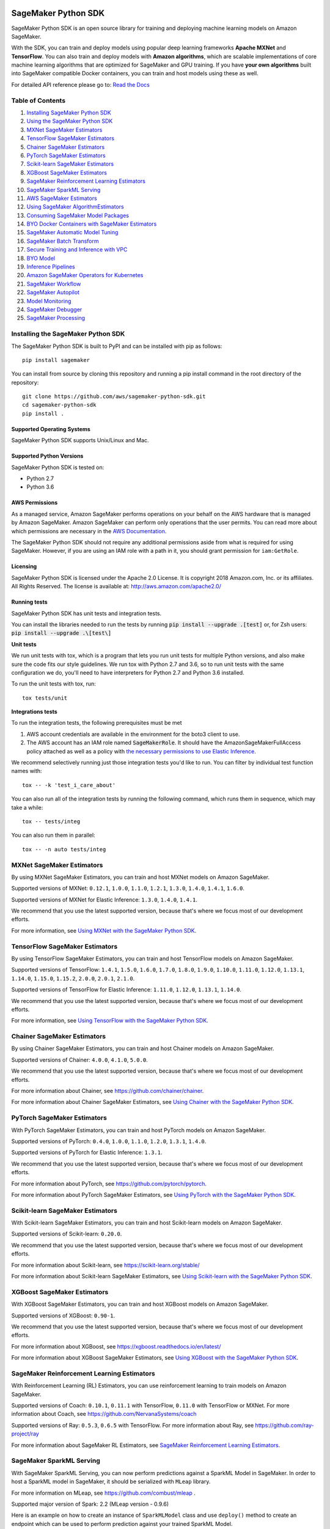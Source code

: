 .. image:: https://github.com/aws/sagemaker-python-sdk/raw/master/branding/icon/sagemaker-banner.png
    :height: 100px
    :alt: SageMaker

====================
SageMaker Python SDK
====================

.. image:: https://img.shields.io/pypi/v/sagemaker.svg
   :target: https://pypi.python.org/pypi/sagemaker
   :alt: Latest Version

.. image:: https://img.shields.io/pypi/pyversions/sagemaker.svg
   :target: https://pypi.python.org/pypi/sagemaker
   :alt: Supported Python Versions

.. image:: https://img.shields.io/badge/code_style-black-000000.svg
   :target: https://github.com/python/black
   :alt: Code style: black

.. image:: https://readthedocs.org/projects/sagemaker/badge/?version=stable
   :target: https://sagemaker.readthedocs.io/en/stable/
   :alt: Documentation Status

SageMaker Python SDK is an open source library for training and deploying machine learning models on Amazon SageMaker.

With the SDK, you can train and deploy models using popular deep learning frameworks **Apache MXNet** and **TensorFlow**.
You can also train and deploy models with **Amazon algorithms**,
which are scalable implementations of core machine learning algorithms that are optimized for SageMaker and GPU training.
If you have **your own algorithms** built into SageMaker compatible Docker containers, you can train and host models using these as well.

For detailed API reference please go to: `Read the Docs <https://sagemaker.readthedocs.io>`_

Table of Contents
-----------------

1. `Installing SageMaker Python SDK <#installing-the-sagemaker-python-sdk>`__
2. `Using the SageMaker Python SDK <https://sagemaker.readthedocs.io/en/stable/overview.html>`__
3. `MXNet SageMaker Estimators <#mxnet-sagemaker-estimators>`__
4. `TensorFlow SageMaker Estimators <#tensorflow-sagemaker-estimators>`__
5. `Chainer SageMaker Estimators <#chainer-sagemaker-estimators>`__
6. `PyTorch SageMaker Estimators <#pytorch-sagemaker-estimators>`__
7. `Scikit-learn SageMaker Estimators <#scikit-learn-sagemaker-estimators>`__
8. `XGBoost SageMaker Estimators <#xgboost-sagemaker-estimators>`__
9. `SageMaker Reinforcement Learning Estimators <#sagemaker-reinforcement-learning-estimators>`__
10. `SageMaker SparkML Serving <#sagemaker-sparkml-serving>`__
11. `AWS SageMaker Estimators <#aws-sagemaker-estimators>`__
12. `Using SageMaker AlgorithmEstimators <https://sagemaker.readthedocs.io/en/stable/overview.html#using-sagemaker-algorithmestimators>`__
13. `Consuming SageMaker Model Packages <https://sagemaker.readthedocs.io/en/stable/overview.html#consuming-sagemaker-model-packages>`__
14. `BYO Docker Containers with SageMaker Estimators <https://sagemaker.readthedocs.io/en/stable/overview.html#byo-docker-containers-with-sagemaker-estimators>`__
15. `SageMaker Automatic Model Tuning <https://sagemaker.readthedocs.io/en/stable/overview.html#sagemaker-automatic-model-tuning>`__
16. `SageMaker Batch Transform <https://sagemaker.readthedocs.io/en/stable/overview.html#sagemaker-batch-transform>`__
17. `Secure Training and Inference with VPC <https://sagemaker.readthedocs.io/en/stable/overview.html#secure-training-and-inference-with-vpc>`__
18. `BYO Model <https://sagemaker.readthedocs.io/en/stable/overview.html#byo-model>`__
19. `Inference Pipelines <https://sagemaker.readthedocs.io/en/stable/overview.html#inference-pipelines>`__
20. `Amazon SageMaker Operators for Kubernetes <#amazon-sagemaker-operators-for-kubernetes>`__
21. `SageMaker Workflow <#sagemaker-workflow>`__
22. `SageMaker Autopilot <#sagemaker-autopilot>`__
23. `Model Monitoring <#amazon-sagemaker-model-monitoring>`__
24. `SageMaker Debugger <#amazon-sagemaker-debugger>`__
25. `SageMaker Processing <#amazon-sagemaker-processing>`__


Installing the SageMaker Python SDK
-----------------------------------

The SageMaker Python SDK is built to PyPI and can be installed with pip as follows:

::

    pip install sagemaker

You can install from source by cloning this repository and running a pip install command in the root directory of the repository:

::

    git clone https://github.com/aws/sagemaker-python-sdk.git
    cd sagemaker-python-sdk
    pip install .

Supported Operating Systems
~~~~~~~~~~~~~~~~~~~~~~~~~~~

SageMaker Python SDK supports Unix/Linux and Mac.

Supported Python Versions
~~~~~~~~~~~~~~~~~~~~~~~~~

SageMaker Python SDK is tested on:

- Python 2.7
- Python 3.6

AWS Permissions
~~~~~~~~~~~~~~~

As a managed service, Amazon SageMaker performs operations on your behalf on the AWS hardware that is managed by Amazon SageMaker.
Amazon SageMaker can perform only operations that the user permits.
You can read more about which permissions are necessary in the `AWS Documentation <https://docs.aws.amazon.com/sagemaker/latest/dg/sagemaker-roles.html>`__.

The SageMaker Python SDK should not require any additional permissions aside from what is required for using SageMaker.
However, if you are using an IAM role with a path in it, you should grant permission for ``iam:GetRole``.

Licensing
~~~~~~~~~
SageMaker Python SDK is licensed under the Apache 2.0 License. It is copyright 2018 Amazon.com, Inc. or its affiliates. All Rights Reserved. The license is available at:
http://aws.amazon.com/apache2.0/

Running tests
~~~~~~~~~~~~~

SageMaker Python SDK has unit tests and integration tests.

You can install the libraries needed to run the tests by running :code:`pip install --upgrade .[test]` or, for Zsh users: :code:`pip install --upgrade .\[test\]`

**Unit tests**


We run unit tests with tox, which is a program that lets you run unit tests for multiple Python versions, and also make sure the
code fits our style guidelines. We run tox with Python 2.7 and 3.6, so to run unit tests
with the same configuration we do, you'll need to have interpreters for Python 2.7 and Python 3.6 installed.

To run the unit tests with tox, run:

::

    tox tests/unit

**Integrations tests**

To run the integration tests, the following prerequisites must be met

1. AWS account credentials are available in the environment for the boto3 client to use.
2. The AWS account has an IAM role named :code:`SageMakerRole`.
   It should have the AmazonSageMakerFullAccess policy attached as well as a policy with `the necessary permissions to use Elastic Inference <https://docs.aws.amazon.com/sagemaker/latest/dg/ei-setup.html>`__.

We recommend selectively running just those integration tests you'd like to run. You can filter by individual test function names with:

::

    tox -- -k 'test_i_care_about'


You can also run all of the integration tests by running the following command, which runs them in sequence, which may take a while:

::

    tox -- tests/integ


You can also run them in parallel:

::

    tox -- -n auto tests/integ


MXNet SageMaker Estimators
--------------------------

By using MXNet SageMaker Estimators, you can train and host MXNet models on Amazon SageMaker.

Supported versions of MXNet: ``0.12.1``, ``1.0.0``, ``1.1.0``, ``1.2.1``, ``1.3.0``, ``1.4.0``, ``1.4.1``, ``1.6.0``.

Supported versions of MXNet for Elastic Inference: ``1.3.0``, ``1.4.0``, ``1.4.1``.

We recommend that you use the latest supported version, because that's where we focus most of our development efforts.

For more information, see `Using MXNet with the SageMaker Python SDK`_.

.. _Using MXNet with the SageMaker Python SDK: https://sagemaker.readthedocs.io/en/stable/using_mxnet.html


TensorFlow SageMaker Estimators
-------------------------------

By using TensorFlow SageMaker Estimators, you can train and host TensorFlow models on Amazon SageMaker.

Supported versions of TensorFlow: ``1.4.1``, ``1.5.0``, ``1.6.0``, ``1.7.0``, ``1.8.0``, ``1.9.0``, ``1.10.0``, ``1.11.0``, ``1.12.0``, ``1.13.1``, ``1.14.0``, ``1.15.0``, ``1.15.2``, ``2.0.0``, ``2.0.1``, ``2.1.0``.

Supported versions of TensorFlow for Elastic Inference: ``1.11.0``, ``1.12.0``, ``1.13.1``, ``1.14.0``.

We recommend that you use the latest supported version, because that's where we focus most of our development efforts.

For more information, see `Using TensorFlow with the SageMaker Python SDK`_.

.. _Using TensorFlow with the SageMaker Python SDK: https://sagemaker.readthedocs.io/en/stable/using_tf.html


Chainer SageMaker Estimators
----------------------------

By using Chainer SageMaker Estimators, you can train and host Chainer models on Amazon SageMaker.

Supported versions of Chainer: ``4.0.0``, ``4.1.0``, ``5.0.0``.

We recommend that you use the latest supported version, because that's where we focus most of our development efforts.

For more information about Chainer, see https://github.com/chainer/chainer.

For more information about Chainer SageMaker Estimators, see `Using Chainer with the SageMaker Python SDK`_.

.. _Using Chainer with the SageMaker Python SDK: https://sagemaker.readthedocs.io/en/stable/using_chainer.html


PyTorch SageMaker Estimators
----------------------------

With PyTorch SageMaker Estimators, you can train and host PyTorch models on Amazon SageMaker.

Supported versions of PyTorch: ``0.4.0``, ``1.0.0``, ``1.1.0``, ``1.2.0``, ``1.3.1``, ``1.4.0``.

Supported versions of PyTorch for Elastic Inference: ``1.3.1``.

We recommend that you use the latest supported version, because that's where we focus most of our development efforts.

For more information about PyTorch, see https://github.com/pytorch/pytorch.

For more information about PyTorch SageMaker Estimators, see `Using PyTorch with the SageMaker Python SDK`_.

.. _Using PyTorch with the SageMaker Python SDK: https://sagemaker.readthedocs.io/en/stable/using_pytorch.html


Scikit-learn SageMaker Estimators
---------------------------------

With Scikit-learn SageMaker Estimators, you can train and host Scikit-learn models on Amazon SageMaker.

Supported versions of Scikit-learn: ``0.20.0``.

We recommend that you use the latest supported version, because that's where we focus most of our development efforts.

For more information about Scikit-learn, see https://scikit-learn.org/stable/

For more information about Scikit-learn SageMaker Estimators, see `Using Scikit-learn with the SageMaker Python SDK`_.

.. _Using Scikit-learn with the SageMaker Python SDK: https://sagemaker.readthedocs.io/en/stable/using_sklearn.html

XGBoost SageMaker Estimators
----------------------------

With XGBoost SageMaker Estimators, you can train and host XGBoost models on Amazon SageMaker.

Supported versions of XGBoost: ``0.90-1``.

We recommend that you use the latest supported version, because that's where we focus most of our development efforts.

For more information about XGBoost, see https://xgboost.readthedocs.io/en/latest/

For more information about XGBoost SageMaker Estimators, see `Using XGBoost with the SageMaker Python SDK`_.

.. _Using XGBoost with the SageMaker Python SDK: https://sagemaker.readthedocs.io/en/stable/using_xgboost.html


SageMaker Reinforcement Learning Estimators
-------------------------------------------

With Reinforcement Learning (RL) Estimators, you can use reinforcement learning to train models on Amazon SageMaker.

Supported versions of Coach: ``0.10.1``, ``0.11.1`` with TensorFlow, ``0.11.0`` with TensorFlow or MXNet.
For more information about Coach, see https://github.com/NervanaSystems/coach

Supported versions of Ray: ``0.5.3``, ``0.6.5`` with TensorFlow.
For more information about Ray, see https://github.com/ray-project/ray

For more information about SageMaker RL Estimators, see `SageMaker Reinforcement Learning Estimators`_.

.. _SageMaker Reinforcement Learning Estimators: src/sagemaker/rl/README.rst


SageMaker SparkML Serving
-------------------------

With SageMaker SparkML Serving, you can now perform predictions against a SparkML Model in SageMaker.
In order to host a SparkML model in SageMaker, it should be serialized with ``MLeap`` library.

For more information on MLeap, see https://github.com/combust/mleap .

Supported major version of Spark: 2.2 (MLeap version - 0.9.6)

Here is an example on how to create an instance of  ``SparkMLModel`` class and use ``deploy()`` method to create an
endpoint which can be used to perform prediction against your trained SparkML Model.

.. code:: python

    sparkml_model = SparkMLModel(model_data='s3://path/to/model.tar.gz', env={'SAGEMAKER_SPARKML_SCHEMA': schema})
    model_name = 'sparkml-model'
    endpoint_name = 'sparkml-endpoint'
    predictor = sparkml_model.deploy(initial_instance_count=1, instance_type='ml.c4.xlarge', endpoint_name=endpoint_name)

Once the model is deployed, we can invoke the endpoint with a ``CSV`` payload like this:

.. code:: python

    payload = 'field_1,field_2,field_3,field_4,field_5'
    predictor.predict(payload)


For more information about the different ``content-type`` and ``Accept`` formats as well as the structure of the
``schema`` that SageMaker SparkML Serving recognizes, please see `SageMaker SparkML Serving Container`_.

.. _SageMaker SparkML Serving Container: https://github.com/aws/sagemaker-sparkml-serving-container

AWS SageMaker Estimators
------------------------
Amazon SageMaker provides several built-in machine learning algorithms that you can use to solve a variety of problems.

The full list of algorithms is available at: https://docs.aws.amazon.com/sagemaker/latest/dg/algos.html

The SageMaker Python SDK includes estimator wrappers for the AWS K-means, Principal Components Analysis (PCA), Linear Learner, Factorization Machines,
Latent Dirichlet Allocation (LDA), Neural Topic Model (NTM), Random Cut Forest, k-nearest neighbors (k-NN), Object2Vec, and IP Insights algorithms.

For more information, see `AWS SageMaker Estimators and Models`_.

.. _AWS SageMaker Estimators and Models: src/sagemaker/amazon/README.rst

Amazon SageMaker Operators for Kubernetes
-----------------------------------------

You can use Amazon SageMaker Operators for Kubernetes to optimize hyperparameters for a given model, run batch transform jobs over existing models, and set up inference endpoints.

For more information, see `Amazon SageMaker Operators for Kubernetes`_.

.. _Amazon SageMaker Operators for Kubernetes: https://sagemaker.readthedocs.io/en/stable/amazon_sagemaker_operators_for_kubernetes.html

SageMaker Workflow
------------------

You can use Apache Airflow to author, schedule and monitor SageMaker workflow.

For more information, see `SageMaker Workflow in Apache Airflow`_.

.. _SageMaker Workflow in Apache Airflow: https://sagemaker.readthedocs.io/en/stable/using_workflow.html

SageMaker Autopilot
-------------------

Amazon SageMaker Autopilot is an automated machine learning solution (commonly referred to as "AutoML") for tabular
datasets. It automatically trains and tunes the best machine learning models for classification or regression based
on your data, and hosts a series of models on an Inference Pipeline.

For more information about SageMaker Autopilot, see `SageMaker Autopilot`_.

.. _SageMaker Autopilot: src/sagemaker/automl/README.rst

Amazon SageMaker Model Monitoring
---------------------------------

You can use Amazon SageMaker Model Monitoring to automatically detect concept drift by monitoring your machine learning models.

For more information, see `Amazon SageMaker Model Monitoring`_.

.. _Amazon SageMaker Model Monitoring: https://sagemaker.readthedocs.io/en/stable/amazon_sagemaker_model_monitoring.html

Amazon SageMaker Debugger
-------------------------

You can use Amazon SageMaker Debugger to automatically detect anomalies while training your machine learning models.

For more information, see `Amazon SageMaker Debugger`_.

.. _Amazon SageMaker Debugger: https://sagemaker.readthedocs.io/en/stable/amazon_sagemaker_debugger.html


Amazon SageMaker Processing
---------------------------------

You can use Amazon SageMaker Processing to perform data processing tasks such as data pre- and post-processing, feature engineering, data validation, and model evaluation


For more information, see `Amazon SageMaker Processing`_.

.. _Amazon SageMaker Processing: https://sagemaker.readthedocs.io/en/stable/amazon_sagemaker_processing.html
